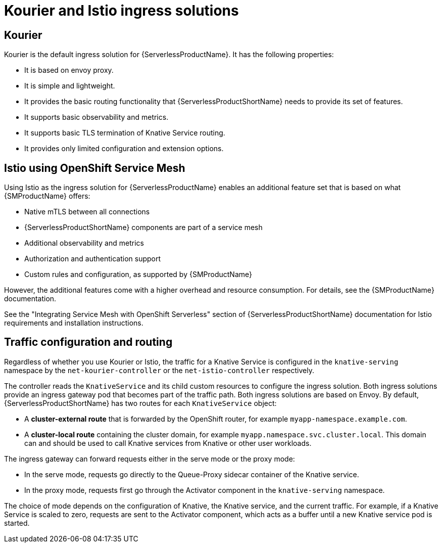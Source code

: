 // Module included in the following assemblies:
//
// * knative-serving/kourier-and-istio-ingresses.adoc

:_mod-docs-content-type: CONCEPT
[id="serverless-kourier-and-istio-ingresses-solutions_{context}"]
= Kourier and Istio ingress solutions

[id="serverless-ingresses-kourier-overview_{context}"]
== Kourier

Kourier is the default ingress solution for {ServerlessProductName}. It has the following properties:

* It is based on envoy proxy.
* It is simple and lightweight.
* It provides the basic routing functionality that {ServerlessProductShortName} needs to provide its set of features.
* It supports basic observability and metrics.
* It supports basic TLS termination of Knative Service routing.
* It provides only limited configuration and extension options.

[id="serverless-ingresses-istio-overview_{context}"]
== Istio using OpenShift Service Mesh

Using Istio as the ingress solution for {ServerlessProductName} enables an additional feature set that is based on what {SMProductName} offers:

* Native mTLS between all connections
* {ServerlessProductShortName} components are part of a service mesh
* Additional observability and metrics
* Authorization and authentication support
* Custom rules and configuration, as supported by {SMProductName}

However, the additional features come with a higher overhead and resource consumption. For details, see the {SMProductName} documentation.

See the "Integrating Service Mesh with OpenShift Serverless" section of {ServerlessProductShortName} documentation for Istio requirements and installation instructions.

[id="serverless-ingresses-traffic-configuration-and-routing_{context}"]
== Traffic configuration and routing

Regardless of whether you use Kourier or Istio, the traffic for a Knative Service is configured in the `knative-serving` namespace by the `net-kourier-controller` or the `net-istio-controller` respectively.

The controller reads the `KnativeService` and its child custom resources to configure the ingress solution. Both ingress solutions provide an ingress gateway pod that becomes part of the traffic path. Both ingress solutions are based on Envoy. By default, {ServerlessProductShortName} has two routes for each `KnativeService` object:

* A *cluster-external route* that is forwarded by the OpenShift router, for example `myapp-namespace.example.com`.
* A *cluster-local route* containing the cluster domain, for example `myapp.namespace.svc.cluster.local`. This domain can and should be used to call Knative services from Knative or other user workloads.

The ingress gateway can forward requests either in the serve mode or the proxy mode:

* In the serve mode, requests go directly to the Queue-Proxy sidecar container of the Knative service.
* In the proxy mode, requests first go through the Activator component in the `knative-serving` namespace.

The choice of mode depends on the configuration of Knative, the Knative service, and the current traffic. For example, if a Knative Service is scaled to zero, requests are sent to the Activator component, which acts as a buffer until a new Knative service pod is started.
